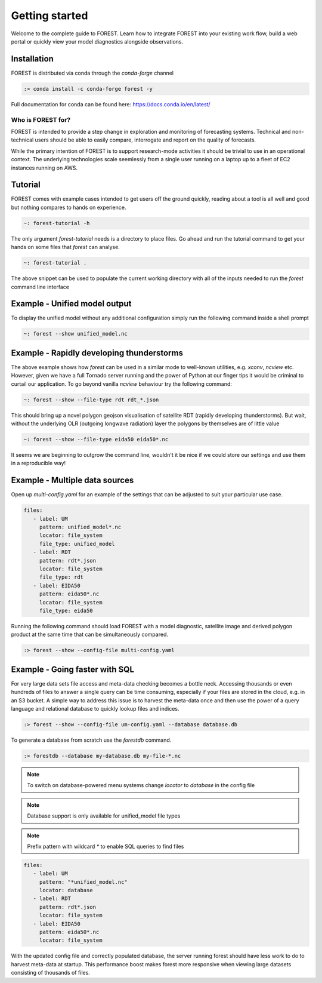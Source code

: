 
Getting started
===============

Welcome to the complete guide to FOREST. Learn how
to integrate FOREST into your existing work flow, build a
web portal or quickly view your model diagnostics alongside
observations.

Installation
------------

FOREST is distributed via conda through the `conda-forge` channel

.. code-block:: sh

  :> conda install -c conda-forge forest -y

Full documentation for conda can be found here: https://docs.conda.io/en/latest/

Who is FOREST for?
~~~~~~~~~~~~~~~~~~

FOREST is intended to provide a step change in exploration and
monitoring of forecasting systems. Technical and non-technical
users should be able to easily compare, interrogate and report on the
quality of forecasts.

While the primary intention of FOREST is to support research-mode activities
it should be trivial to use in an operational context. The underlying
technologies scale seemlessly from a single user running on a laptop
up to a fleet of EC2 instances running on AWS.

Tutorial
--------

FOREST comes with example cases intended to get users off the ground
quickly, reading about a tool is all well and good but nothing compares
to hands on experience.

.. code-block:: bash

   ~: forest-tutorial -h

The only argument `forest-tutorial` needs is a directory to place
files. Go ahead and run the tutorial command to
get your hands on some files that `forest` can analyse.

.. code-block:: bash

  ~: forest-tutorial .

The above snippet can be used to populate the current working directory with
all of the inputs needed to run the `forest` command line interface

Example - Unified model output
------------------------------

To display the unified model without any additional configuration simply
run the following command inside a shell prompt

.. code-block:: bash

  ~: forest --show unified_model.nc


Example - Rapidly developing thunderstorms
------------------------------------------

The above example shows how `forest` can be used in a similar mode to well-known
utilities, e.g. `xconv`, `ncview` etc. However, given we have a full Tornado
server running and the power of Python at our finger tips it would be
criminal to curtail our application. To go beyond vanilla `ncview` behaviour
try the following command:

.. code-block:: bash

  ~: forest --show --file-type rdt rdt_*.json

This should bring up a novel polygon geojson visualisation of satellite
RDT (rapidly developing thunderstorms). But wait, without the underlying
OLR (outgoing longwave radiation) layer the polygons by themselves are
of little value

.. code-block:: bash

  ~: forest --show --file-type eida50 eida50*.nc

It seems we are beginning to outgrow the command line, wouldn't it be
nice if we could store our settings and use them in a reproducible way!

Example - Multiple data sources
-------------------------------

Open up `multi-config.yaml` for an example of the settings that can be adjusted
to suit your particular use case.

.. code-block:: yaml

  files:
     - label: UM
       pattern: unified_model*.nc
       locator: file_system
       file_type: unified_model
     - label: RDT
       pattern: rdt*.json
       locator: file_system
       file_type: rdt
     - label: EIDA50
       pattern: eida50*.nc
       locator: file_system
       file_type: eida50

Running the following command should load FOREST with a model diagnostic,
satellite image and derived polygon product at the same time that can be
simultaneously compared.

.. code-block:: bash

   :> forest --show --config-file multi-config.yaml

Example - Going faster with SQL
-------------------------------

For very large data sets file access and meta-data checking
becomes a bottle neck. Accessing thousands or even hundreds of files
to answer a single query can be time consuming, especially if your
files are stored in the cloud, e.g. in an S3 bucket. A simple way to address
this issue is to harvest the meta-data once and then use the power
of a query language and relational database to quickly lookup
files and indices.

.. code-block:: sh

  :> forest --show --config-file um-config.yaml --database database.db

To generate a database from scratch use the `forestdb` command.

.. code-block:: sh

  :> forestdb --database my-database.db my-file-*.nc

.. note:: To switch on database-powered menu systems change `locator` to
          `database` in the config file

.. note:: Database support is only available for unified_model file types

.. note:: Prefix pattern with wildcard `*` to enable SQL queries to find files

.. code-block:: yaml

  files:
     - label: UM
       pattern: "*unified_model.nc"
       locator: database
     - label: RDT
       pattern: rdt*.json
       locator: file_system
     - label: EIDA50
       pattern: eida50*.nc
       locator: file_system

With the updated config file and correctly populated database, the server running
forest should have less work to do to harvest meta-data at startup. This
performance boost makes forest more responsive when viewing large datasets
consisting of thousands of files.
